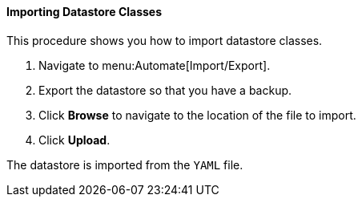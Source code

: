 [[importing-datastore-classes]]
==== Importing Datastore Classes

This procedure shows you how to import datastore classes.

. Navigate to menu:Automate[Import/Export].

. Export the datastore so that you have a backup.

. Click *Browse* to navigate to the location of the file to import.

. Click *Upload*.

The datastore is imported from the `YAML` file.
